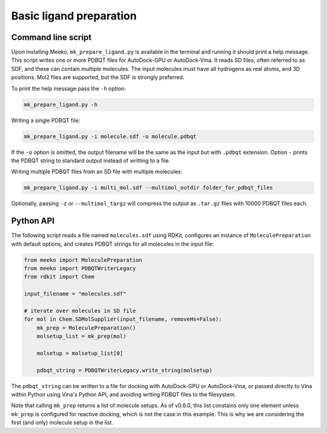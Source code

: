 Basic ligand preparation
========================

Command line script
-------------------

Upon installing Meeko, ``mk_prepare_ligand.py`` is available in the terminal
and running it should print a help message. This script writes one or more
PDBQT files for AutoDock-GPU or AutoDock-Vina. It reads SD files, often referred
to as SDF, and these can contain multiple molecules. The input molecules must
have all hydrogens as real atoms, and 3D positions. Mol2 files are supported,
but the SDF is strongly preferred.

To print the help message pass the ``-h`` option:

.. code-block:: bash

   mk_prepare_ligand.py -h


Writing a single PDBQT file:

.. code-block:: bash

    mk_prepare_ligand.py -i molecule.sdf -o molecule.pdbqt

If the ``-o`` option is omitted, the output filename will be the same as the
input but with ``.pdbqt`` extension. Option ``-`` prints the PDBQT
string to standard output instead of writting to a file.

Writing multiple PDBQT files from an SD file with multiple molecules:

.. code-block:: bash

    mk_prepare_ligand.py -i multi_mol.sdf --multimol_outdir folder_for_pdbqt_files

Optionally, passing ``-z`` or ``--multimol_targz`` will compress the output as
``.tar.gz`` files with 10000 PDBQT files each.

Python API
----------

The following script reads a file named ``molecules.sdf`` using RDKit,
configures an instance of ``MoleculePreparation`` with default options,
and creates PDBQT strings for all molecules in the input file:

.. code-block:: python

    from meeko import MoleculePreparation
    from meeko import PDBQTWriterLegacy
    from rdkit import Chem
    
    input_filename = "molecules.sdf"
    
    # iterate over molecules in SD file
    for mol in Chem.SDMolSupplier(input_filename, removeHs=False):
        mk_prep = MoleculePreparation()
        molsetup_list = mk_prep(mol)

        molsetup = molsetup_list[0]

        pdbqt_string = PDBQTWriterLegacy.write_string(molsetup)


The ``pdbqt_string`` can be written to a file for docking with AutoDock-GPU or
AutoDock-Vina, or passed directly to Vina within Python using Vina's Python API,
and avoiding writing PDBQT files to the filesystem.

Note that calling ``mk_prep`` returns a list of molecule setups.
As of v0.6.0, this list constains only one element  unless ``mk_prep`` is
configured for reactive docking, which is not the case in this example. This is
why we are considering the first (and only) molecule setup in the list.
